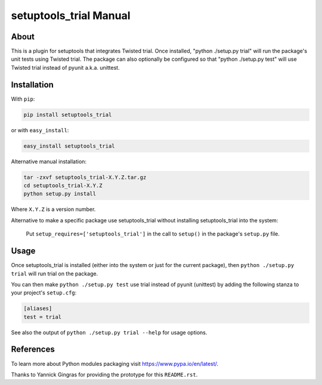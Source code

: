 
setuptools_trial Manual
=======================

About
-----

This is a plugin for setuptools that integrates Twisted trial.  Once
installed, "python ./setup.py trial" will run the package's unit tests
using Twisted trial.  The package can also optionally be configured so
that "python ./setup.py test" will use Twisted trial instead of pyunit
a.k.a. unittest.


Installation
------------

With ``pip``:

.. code-block:: bash

   pip install setuptools_trial

or with ``easy_install``:

.. code-block:: bash

   easy_install setuptools_trial

Alternative manual installation:

.. code-block:: bash

    tar -zxvf setuptools_trial-X.Y.Z.tar.gz
    cd setuptools_trial-X.Y.Z
    python setup.py install

Where ``X.Y.Z`` is a version number.

Alternative to make a specific package use setuptools_trial without
installing setuptools_trial into the system:

  Put ``setup_requires=['setuptools_trial']`` in the call to ``setup()`` in
  the package's ``setup.py`` file.


Usage
-----

Once setuptools_trial is installed (either into the system or just for
the current package), then ``python ./setup.py trial`` will run trial on
the package.

You can then make ``python ./setup.py test`` use trial instead of pyunit
(unittest) by adding the following stanza to your project's ``setup.cfg``:

.. code-block:: text

    [aliases]
    test = trial

See also the output of ``python ./setup.py trial --help`` for usage
options.


References
----------

To learn more about Python modules packaging visit
https://www.pypa.io/en/latest/.

Thanks to Yannick Gingras for providing the prototype for this
``README.rst``.
